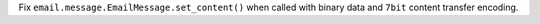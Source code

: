 Fix ``email.message.EmailMessage.set_content()`` when called with binary data and ``7bit`` content transfer encoding.